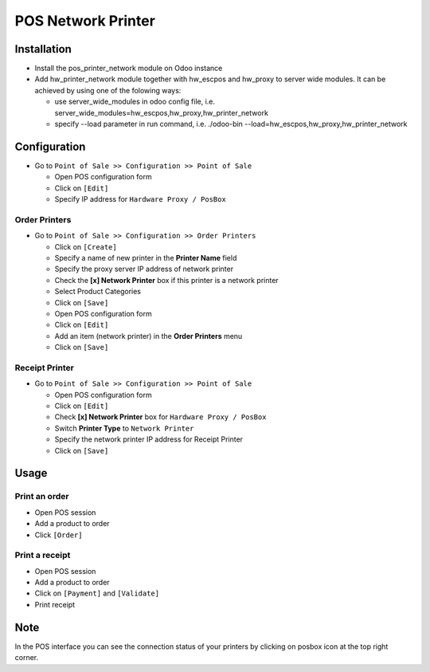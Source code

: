 =====================
 POS Network Printer
=====================

Installation
============

* Install the pos_printer_network module on Odoo instance

* Add hw_printer_network module together with hw_escpos and hw_proxy to server wide modules. It can be achieved by using one of the folowing ways: 
  
  * use server_wide_modules in odoo config file, i.e. server_wide_modules=hw_escpos,hw_proxy,hw_printer_network
  * specify --load parameter in run command, i.e. ./odoo-bin --load=hw_escpos,hw_proxy,hw_printer_network

Configuration
=============

* Go to ``Point of Sale >> Configuration >> Point of Sale``

  * Open POS configuration form
  * Click on ``[Edit]``
  * Specify IP address for ``Hardware Proxy / PosBox``

Order Printers
--------------

* Go to ``Point of Sale >> Configuration >> Order Printers``

  * Click on ``[Create]``
  * Specify a name of new printer in the **Printer Name** field
  * Specify the proxy server IP address of network printer
  * Check the **[x] Network Printer** box if this printer is a network printer
  * Select Product Categories
  * Click on ``[Save]``
  * Open POS configuration form
  * Click on ``[Edit]``
  * Add an item (network printer) in the **Order Printers** menu
  * Click on ``[Save]``

Receipt Printer
---------------

* Go to ``Point of Sale >> Configuration >> Point of Sale``

  * Open POS configuration form
  * Click on ``[Edit]``
  * Check **[x] Network Printer** box for ``Hardware Proxy / PosBox``
  * Switch **Printer Type** to ``Network Printer``
  * Specify the network printer IP address for Receipt Printer
  * Click on ``[Save]``

Usage
=====

Print an order
--------------

* Open POS session
* Add a product to order
* Click ``[Order]``

Print a receipt
---------------

* Open POS session
* Add a product to order
* Click on ``[Payment]`` and ``[Validate]``
* Print receipt

Note
====

In the POS interface you can see the connection status of your printers by clicking on posbox icon at the top right corner.
